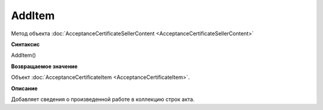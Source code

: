 ﻿AddItem 
============================================

Метод объекта
:doc:`AcceptanceCertificateSellerContent <AcceptanceCertificateSellerContent>`

**Синтаксис**


AddItem()

**Возвращаемое значение**


Объект :doc:`AcceptanceCertificateItem <AcceptanceCertificateItem>`.

**Описание**


Добавляет сведения о произведенной работе в коллекцию строк акта.
